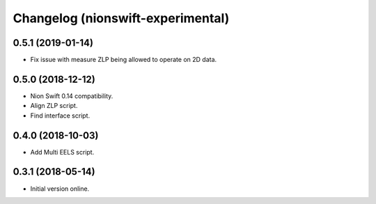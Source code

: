 Changelog (nionswift-experimental)
==================================

0.5.1 (2019-01-14)
------------------

- Fix issue with measure ZLP being allowed to operate on 2D data.

0.5.0 (2018-12-12)
------------------

- Nion Swift 0.14 compatibility.

- Align ZLP script.

- Find interface script.

0.4.0 (2018-10-03)
------------------

- Add Multi EELS script.

0.3.1 (2018-05-14)
------------------

- Initial version online.
